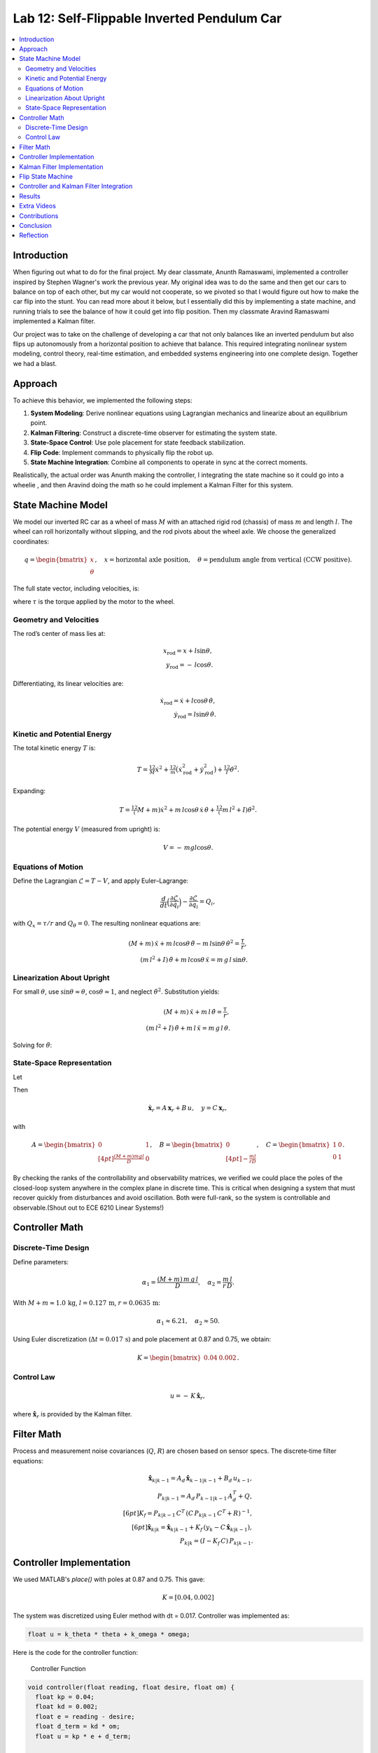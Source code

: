 
Lab 12: Self-Flippable Inverted Pendulum Car
====================================

.. contents::
   :local:
   :depth: 2

Introduction
------------

When figuring out what to do for the final project. My dear classmate, Anunth Ramaswami, implemented a controller inspired by Stephen Wagner's work the previous year. My original idea was to do the same and then get our cars to balance on top of each other, but my car would not cooperate, so we pivoted so that I would figure out how to make the car flip into the stunt. You can read  more about it below, but I essentially did this by implementing a state machine, and running trials to see the balance of how it could get into flip position. Then my classmate Aravind Ramaswami implemented a Kalman filter.

Our project was to take  on the challenge of developing a car that not only balances like an inverted pendulum but also flips up autonomously from a horizontal position to achieve that balance. This required integrating nonlinear system modeling, control theory, real-time estimation, and embedded systems engineering into one complete design. Together we had a blast.

Approach
--------

To achieve this behavior, we implemented the following steps:

1. **System Modeling**: Derive nonlinear equations using Lagrangian mechanics and linearize about an equilibrium point.
2. **Kalman Filtering**: Construct a discrete-time observer for estimating the system state.
3. **State-Space Control**: Use pole placement for state feedback stabilization.
4. **Flip Code**: Implement commands to physically flip the robot up.
5. **State Machine Integration**: Combine all components to operate in sync at the correct moments.

Realistically, the actual order was Anunth making the controller, I integrating the state machine so it could go into a wheelie , and then Aravind doing the math so he could implement a Kalman Filter for this system.

State Machine Model
-------------------

We model our inverted RC car as a wheel of mass :math:`M` with an attached rigid rod (chassis) of mass :math:`m` and length :math:`l`. The wheel can roll horizontally without slipping, and the rod pivots about the wheel axle. We choose the generalized coordinates:

.. math::

   q= \begin{bmatrix} x \\ \theta \end{bmatrix},
   \quad
   x= \text{horizontal axle position},
   \quad
   \theta = \text{pendulum angle from vertical (CCW positive)}.

The full state vector, including velocities, is:

.. math::
   :nowrap:

   x = \begin{bmatrix} x & \dot{x} & \theta & \dot{\theta} \end{bmatrix}^T,
   \quad
   u = \tau,

where :math:`\tau` is the torque applied by the motor to the wheel.

Geometry and Velocities
^^^^^^^^^^^^^^^^^^^^^^^

The rod’s center of mass lies at:

.. math::

   x_{\mathrm{rod}} = x + l \sin\theta,  \\
   y_{\mathrm{rod}} = -\,l \cos\theta.

Differentiating, its linear velocities are:

.. math::

   \dot{x}_{\mathrm{rod}} = \dot{x} + l \cos\theta\,\dot{\theta},  \\
   \dot{y}_{\mathrm{rod}} = l \sin\theta\,\dot{\theta}.

Kinetic and Potential Energy
^^^^^^^^^^^^^^^^^^^^^^^^^^^^

The total kinetic energy :math:`T` is:

.. math::

   T = \tfrac12 M \dot{x}^2
     + \tfrac12 m \bigl(\dot{x}_{\mathrm{rod}}^2 + \dot{y}_{\mathrm{rod}}^2\bigr)
     + \tfrac12 I \dot{\theta}^2.

Expanding:

.. math::

   T = \tfrac12 (M + m)\dot{x}^2
     + m\,l \cos\theta\,\dot{x}\,\dot{\theta}
     + \tfrac12 (m\,l^2 + I)\dot{\theta}^2.

The potential energy :math:`V` (measured from upright) is:

.. math::

   V = -\,m g l \cos\theta.

Equations of Motion
^^^^^^^^^^^^^^^^^^^^

Define the Lagrangian :math:`\mathcal{L} = T - V`, and apply Euler–Lagrange:

.. math::

   \frac{d}{dt}\Bigl(\frac{\partial \mathcal{L}}{\partial \dot{q}_i}\Bigr)
   - \frac{\partial \mathcal{L}}{\partial q_i}
   = Q_i,

with :math:`Q_x = \tau/r` and :math:`Q_\theta = 0`. The resulting nonlinear equations are:

.. math::

   (M + m)\,\ddot{x} + m\,l\cos\theta\,\ddot{\theta}
     - m\,l\sin\theta\,\dot{\theta}^2 = \frac{\tau}{r},  \\
   (m\,l^2 + I)\,\ddot{\theta} + m\,l\cos\theta\,\ddot{x}
     = m\,g\,l\,\sin\theta.

Linearization About Upright
^^^^^^^^^^^^^^^^^^^^^^^^^^^^

For small :math:`\theta`, use :math:`\sin\theta \approx \theta`, :math:`\cos\theta \approx 1`, and neglect :math:`\dot{\theta}^2`. Substitution yields:

.. math::

   (M + m)\,\ddot{x} + m\,l\,\ddot{\theta} = \frac{\tau}{r},  \\
   (m\,l^2 + I)\,\ddot{\theta} + m\,l\,\ddot{x} = m\,g\,l\,\theta.

Solving for :math:`\ddot{\theta}`:

.. math::
   :nowrap:

   \ddot{\theta}
   = \frac{(M + m)\,m\,g\,l}{D}\,\theta
     - \frac{m\,l}{r\,D}\,\tau, 
   \quad
   D = (M + m)\,(m\,l^2 + I) - (m\,l)^2.

State‐Space Representation
^^^^^^^^^^^^^^^^^^^^^^^^^^^

Let

.. math::
   :nowrap:

   \mathbf{x}_r = \begin{bmatrix}\theta \\ \dot{\theta}\end{bmatrix},
   \quad
   u = \tau.

Then

.. math::

   \dot{\mathbf{x}}_r = A\,\mathbf{x}_r + B\,u,
   \quad
   y = C\,\mathbf{x}_r,

with

.. math::

   A = \begin{bmatrix}
         0 & 1 \\[4pt]
         \tfrac{(M + m)m g l}{D} & 0
       \end{bmatrix},
   \quad
   B = \begin{bmatrix}0 \\[4pt] -\tfrac{m l}{r D}\end{bmatrix},
   \quad
   C = \begin{bmatrix}1 & 0 \\ 0 & 1\end{bmatrix}.

By checking the ranks of the controllability and observability matrices, we verified we could place the poles of the closed-loop system anywhere in the complex plane in discrete time. This is critical when designing a system that must recover quickly from disturbances and avoid oscillation. Both were full-rank, so the system is controllable and observable.(Shout out to ECE 6210 Linear Systems!)

Controller Math
----------

Discrete‐Time Design
^^^^^^^^^^^^^^^^^^^^

Define parameters:

.. math::

   \alpha_1 = \frac{(M + m)\,m\,g\,l}{D},
   \quad
   \alpha_2 = \frac{m\,l}{r\,D}.

With :math:`M+m \approx 1.0\,\mathrm{kg}`, :math:`l=0.127\,\mathrm{m}`, :math:`r=0.0635\,\mathrm{m}`:

.. math::

   \alpha_1 \approx 6.21,\quad \alpha_2 \approx 50.

Using Euler discretization (:math:`\Delta t = 0.017\,\mathrm{s}`) and pole placement at 0.87 and 0.75, we obtain:

.. math::

   K = \begin{bmatrix}0.04 & 0.002\end{bmatrix}.

Control Law
^^^^^^^^^^^^

.. math::

   u = -\,K\,\hat{\mathbf{x}}_r,

where :math:`\hat{\mathbf{x}}_r` is provided by the Kalman filter.

Filter Math
------

Process and measurement noise covariances (:math:`Q`, :math:`R`) are chosen based on sensor specs. The discrete‐time filter equations:

.. math::

   \hat{\mathbf{x}}_{k|k-1} = A_d\,\hat{\mathbf{x}}_{k-1|k-1} + B_d\,u_{k-1},  \\
   P_{k|k-1} = A_d\,P_{k-1|k-1}\,A_d^T + Q,  \\[6pt]
   K_f = P_{k|k-1}\,C^T\,(C\,P_{k|k-1}\,C^T + R)^{-1},  \\[6pt]
   \hat{\mathbf{x}}_{k|k} = \hat{\mathbf{x}}_{k|k-1}
     + K_f\,(y_k - C\,\hat{\mathbf{x}}_{k|k-1}),  \\
   P_{k|k} = (I - K_f\,C)\,P_{k|k-1}.

Controller Implementation
-----------------

We used MATLAB's `place()` with poles at 0.87 and 0.75. This gave:

.. math::

   K = [0.04, 0.002]

The system was discretized using Euler method with dt = 0.017. Controller was implemented as:

.. code-block:: cpp

   float u = k_theta * theta + k_omega * omega;


Here is the code for the controller function:

 Controller Function

.. code-block:: cpp

   void controller(float reading, float desire, float om) {
     float kp = 0.04;
     float kd = 0.002;
     float e = reading - desire;
     float d_term = kd * om;
     float u = kp * e + d_term;

     int dir_r = -1, dir_l = -1;
     if (u < 0) {
       dir_r = 1;
       dir_l = 1;
     }

     float u_abs = abs(u);
     if (abs(e) > 70) {
       stop_motors();
       return;
     }

     command_motors(u_abs, u_abs, dir_r, dir_l, 30);
   }

The controller is very robust. Here is a video demonstration. 

.. youtube:: QNDRmvV0Qqg

Kalman Filter Implementation
-------------

We adapted the Kalman Filter from Lab 7 with updated A, B, C matrices. Process noise :math:`Q` was larger than measurement noise :math:`R` because we trusted the IMU more than the model.

The Kalman Filter allowed us to fuse two streams of sensor data: Angle from DMP(quaternion converted) and  Angular velocity from gyroscope. The angular velocity from gyroscope was fast but noisy and subject to bias and the angle from DMP was relatively smooth, but low-rate and could drift under dynamic conditions. The Kalman Filter was able to compensate for sensor limitations and provide reliable estimates of both angle and angular velocity, which fed into the controller.

.. code-block:: cpp

   void kalman_filter(float y1_rad, float y2_rad, float u_rad) {
     float y1 = y1_rad * 3.14159 / 180;
     float y2 = y2_rad * 3.14159 / 180;
     float u = u_rad;

     BLA::Matrix<2, 2> Ad = { ... };
     BLA::Matrix<2, 1> Bd = { ... };
     BLA::Matrix<2, 1> mu_p = Ad * mu + Bd * u;
     mu_p(1, 0) = -mu_p(1, 0);
     BLA::Matrix<2, 2> sigma_p = Ad * sigma * ~Ad + sigma_u;

     if (new_measurement == 1) {
       BLA::Matrix<2, 2> sigma_m = C * sigma_p * ~C + sigma_z;
       Invert(sigma_m);
       BLA::Matrix<2, 2> kkf_gain = sigma_p * (~C * sigma_m);
       mu = mu_p + kkf_gain * (BLA::Matrix<2, 1>{ y1, y2 } - C * mu_p);
       sigma = (I - kkf_gain * C) * sigma_p;
       new_measurement = 0;
     } else {
       mu = mu_p;
       sigma = sigma_p;
     }

     mu(0, 0) *= 180 / 3.14159;
     mu(1, 0) *= 180 / 3.14159;
   }


Flip State Machine
------------------

We observed that the controller only activates well past :math:`30^\circ`. Therefore, an open-loop sequence was implemented:

1. **FORWARD** — 272 ms
2. **BREAK** — 100 ms
3. **REVERSE** — 270 ms
4. **STOP** — wait for controller handoff

If the angle exceeds 30°, the controller and filter activate.

Before we even added the check for 30 degrees, I wrote a function `DELAY_STOP`. It is not named the best, but it was called that because that because the first function I implemented made the car go for a certain length of delay, and then it would abruptly stop. This did not make the car flip; it just made it go forward and stop(go figure). So I implemented it going forward and then suddenly reversing. This made it drift beautifully. Sometimes it went 360 degrees and continued. 

This is a blooper of it going a little more than 360 degrees, but I wanted to post it anyways because I thought it was cool

.. youtube:: dXLb_GY04mo

Afterwards, we decided to try breaking the motors by supplying a pwm of 255 to each pin in between going forwards and backwards so it would coast before going in reverse. It successfully flipped. Here is a video.

.. youtube:: OkugFH8zUUg

**This is NOT what I wanted**

If it flips, and lands back in its position, the controller would think that it is far from the target angle and then supply a large PWM signal. We had to write code that made it untrigger the controller if it detected that the  car was flat after the flip. 

The code we added was this:

..code-block:: cpp

     if(abs(e)>70){
       stop_motors();
       return;
     }

Anyways now I needed to fine tune the values of how long it would be going forward and how long it would be going backwards. If I gave it too much acceleration for too long, it would flip over, and if I didn't give it enough time to go forward or reverse, the car wouldn't go up. 

**My goal was to make the car go up**. 

I eventually found that 272 ms for forward and 270 ms for backwards was perfect. Here is the code of the original sequence.

.. code-block:: cpp


    case DELAY_STOP:
    {

        success = robot_cmd.get_next_value(delay_val);
         if (!success)
           return;

       success = robot_cmd.get_next_value(stop_val);
         if (!success)
           return;
       command_motors(1,1, 1,1, 90);

       delay(delay_val);

       break_motors();

       delay(100);

       command_motors(1,1, -1,-1, 90);
      
       delay(stop_val);
       break_motors();
       delay(100);
       stop_motors();


      break;

    }

But now we wanted to implement this into Anunth's code because his file had the controller implemented as function with flags in the main loop. 
Because of this, I rewrote the code and turned `DELAY_STOP` into a flag and constant setter function as you can see below.

.. code-block:: cpp

    case DELAY_STOP:
    {
      success = robot_cmd.get_next_value(delay_val);
        if (!success)
          return;

      success = robot_cmd.get_next_value(stop_val);
        if (!success)
          return;
      flip_active = true;
      flip0 = true;
      flip1 = false;
      flip2 = false;
      flip3 = false;
      flip_start_time = millis();


      break;

    }

These flags are used in the state machine below.

.. code-block:: cpp

   if (abs(DCM_yaw[w - 1]) < 60) {
     start_O_controller = true;
     start_IMU = true;
     flip_active = false;
     mu(0, 0) = DCM_yaw[w - 1];
     mu(1, 0) = -omega[w - 1];
   }

   if (flip_active){
        IMU_DMP_Yaw(); 
        if(abs(DCM_yaw[w-1])<60){
          start_O_controller = true;
          start_IMU = true;
          flip_active = false;
          mu(0,0) = DCM_yaw[w-1];
          mu(1,0) = -omega[w-1];
          //Serial.println("Controller Activated");
        }
        if (flip0){
          command_motors(1, 1, 1, 1, 90); 
          u_O[w-1] = 1;
          //Serial.println("state0");
          if (millis() - flip_start_time >= delay_val) {
            flip0 = false;
            flip1 = true;
            flip_start_time = millis();
            //Serial.println("transition");
          }
        }

        if (flip1){
          //Serial.println("state1");
          break_motors();
          u_O[w-1] = 0;
          if (millis() - flip_start_time >= 100) {
            flip1 = false;
            flip2 = true;
            flip_start_time = millis();
            //Serial.println("transition");
          }

        }

        if (flip2){
          //Serial.println("state2");
          command_motors(1, 1, -1, -1, 90);
          u_O[w-1] = -1;
          if (millis() - flip_start_time >= stop_val) {
            flip2 = false;
            flip3 = true;
            //Serial.println("transition");
          }
        }

        if (flip3){
          stop_motors();
          //Serial.println("state 3");
          flip3 = false;
        }

      }


Here is a diagram to make it easier to illustrate.


.. figure:: fast_robots_final_plots/statemachine.jpg
   :align: center
   :figwidth: 70%



Controller and Kalman Filter Integration
----------------------------------------

Once the car has flipped up past a certain angle (approximately 30°), the system engages closed-loop control. This control process uses the Kalman filter to estimate the state (angle and angular velocity) and P controller to stabilize the system. You can see that the functions implemented above are called when the flags are set.

.. code-block:: cpp

   if (start_IMU && start_O_controller) {
     if (IMU_DMP_Yaw() == 0) {
       new_measurement = 1;
       kalman_filter(DCM_yaw[w - 1], -omega[w - 1], u_O[w - 1]);
       controller(mu(0, 0), 0, -mu(1, 0));
       KF_vals[w - 1] = mu(0, 0);
     }
   }


Results
-------

**Example 1**

.. youtube:: FdCVPBQw5X0

.. figure:: fast_robots_final_plots/orientation_t2.png
   :align: center
   :figwidth: 70%



.. figure:: fast_robots_final_plots/u_sig_t2.png
   :align: center
   :figwidth: 70%



**Example 2**

.. youtube:: WKfhfwsL8mU

.. figure:: fast_robots_final_plots/orientation_t3.png
   :align: center
   :figwidth: 70%



.. figure:: fast_robots_final_plots/u_sig_t3.png
   :align: center
   :figwidth: 70%





Extra Videos 
-------------

More videos to show of it working. Note that in the first video, the `STOP_CONTROLLER` function that stops the controller was called, so the car falls over.

.. youtube:: 5S5q_3baU6M
.. youtube:: QAAuYinvvWo
.. youtube:: szbKXjP3W68

Contributions
-------------

Anunth implemented the controller, Aravind implement the Kalman filter, and I implemented the flip/state machine. We all tested together and worked on integrating the code and getting the logging system in place.

Conclusion
----------

This lab was a great way to bring together many concepts from the semester, modeling, control, estimation, and real-time programming into one creative robotics stunt. We're proud to have achieved a self-flipping, self-balancing inverted pendulum car!

This project offered a chance to blend theory and practice. We derived the equations of motion from first principles, implemented estimation and control in real-time on embedded hardware, and we tuned, tested, and debugged in a physical environment subject to noise, delays, and imperfect actuation. This is project represented a compelling demonstration of applying classroom concepts, and it was cool to finish off the semester with this. Balancing an inverted pendulum is a classic control problem because it involves stabilizing an unstable equilibrium point. In our case, the pendulum (the car’s chassis) starts flat on the ground and needs to flip up into a vertical pose before any feedback controller can even operate. While a PID controller sufficed for balancing a pendulum with access to accurate state measurements, we decided to implement  state estimation via a Kalman Filter due to noisy sensor readings and the lack of reliable angular velocity from just the DMP to make our design even better.


Reflection
-----------

This was a cool project. It was a cool class. I will miss Cornell a lot. 

Shout out the Professor for being awesome and the TAs who were just as magnificent. To any future students of 4160, good luck - hope you enjoy the class as much as I did :)!!!!!!

